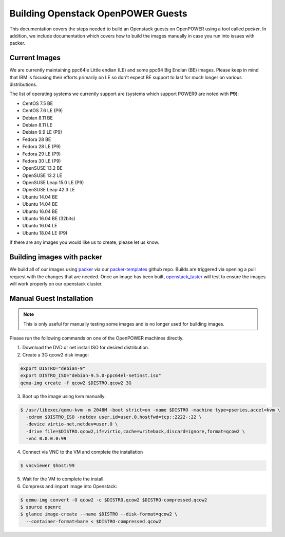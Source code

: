 .. _openpower-openstack-guests:

Building Openstack OpenPOWER Guests
===================================

This documentation covers the steps needed to build an Openstack guests on OpenPOWER using a tool called `packer`. In
addition, we include documentation which covers how to build the images manually in case you run into issues with
packer.

Current Images
--------------

We are currently maintaining ppc64le Little endian (LE) and some ppc64 Big Endian (BE) images. Please keep in mind that
IBM is focusing their efforts primarily on LE so don't expect BE support to last for much longer on various
distributions.

The list of operating systems we currently support are (systems which support POWER9 are noted with **P9**):

- CentOS 7.5 BE
- CentOS 7.6 LE (P9)
- Debian 8.11 BE
- Debian 8.11 LE
- Debian 9.9 LE (P9)
- Fedora 28 BE
- Fedora 28 LE (P9)
- Fedora 29 LE (P9)
- Fedora 30 LE (P9)
- OpenSUSE 13.2 BE
- OpenSUSE 13.2 LE
- OpenSUSE Leap 15.0 LE (P9)
- OpenSUSE Leap 42.3 LE
- Ubuntu 14.04 BE
- Ubuntu 14.04 BE
- Ubuntu 16.04 BE
- Ubuntu 16.04 BE (32bits)
- Ubuntu 16.04 LE
- Ubuntu 18.04 LE (P9)

If there are any images you would like us to create, please let us know.

Building images with packer
---------------------------

We build all of our images using `packer`_ via our `packer-templates`_ github repo. Builds are triggered via opening a
pull request with the changes that are needed. Once an image has been built, `openstack_taster`_ will test to ensure
the images will work properly on our openstack cluster.

.. _packer: http://www.packer.io/
.. _packer-templates: https://github.com/osuosl/packer-templates
.. _openstack_taster: https://github.com/osuosl/openstack_taster

Manual Guest Installation
-------------------------

.. note:: This is only useful for manually testing some images and is no longer used for building images.

Please run the following commands on one of the OpenPOWER machines directly.

1. Download the DVD or net install ISO for desired distribution.
2. Create a 3G qcow2 disk image:

.. code-block:: bash

    export DISTRO="debian-9"
    export DISTRO_ISO="debian-9.5.0-ppc64el-netinst.iso"
    qemu-img create -f qcow2 $DISTRO.qcow2 3G

3. Boot up the image using kvm manually:

.. code-block:: console

   $ /usr/libexec/qemu-kvm -m 2048M -boot strict=on -name $DISTRO -machine type=pseries,accel=kvm \
     -cdrom $DISTRO_ISO -netdev user,id=user.0,hostfwd=tcp::2222-:22 \
     -device virtio-net,netdev=user.0 \
     -drive file=$DISTRO.qcow2,if=virtio,cache=writeback,discard=ignore,format=qcow2 \
     -vnc 0.0.0.0:99

4. Connect via VNC to the VM and complete the installation

.. code-block:: console

  $ vncviewer $host:99

5. Wait for the VM to complete the install.

6. Compress and import image into Openstack:

.. code-block:: console

      $ qemu-img convert -O qcow2 -c $DISTRO.qcow2 $DISTRO-compressed.qcow2
      $ source openrc
      $ glance image-create --name $DISTRO --disk-format=qcow2 \
        --container-format=bare < $DISTRO-compressed.qcow2
